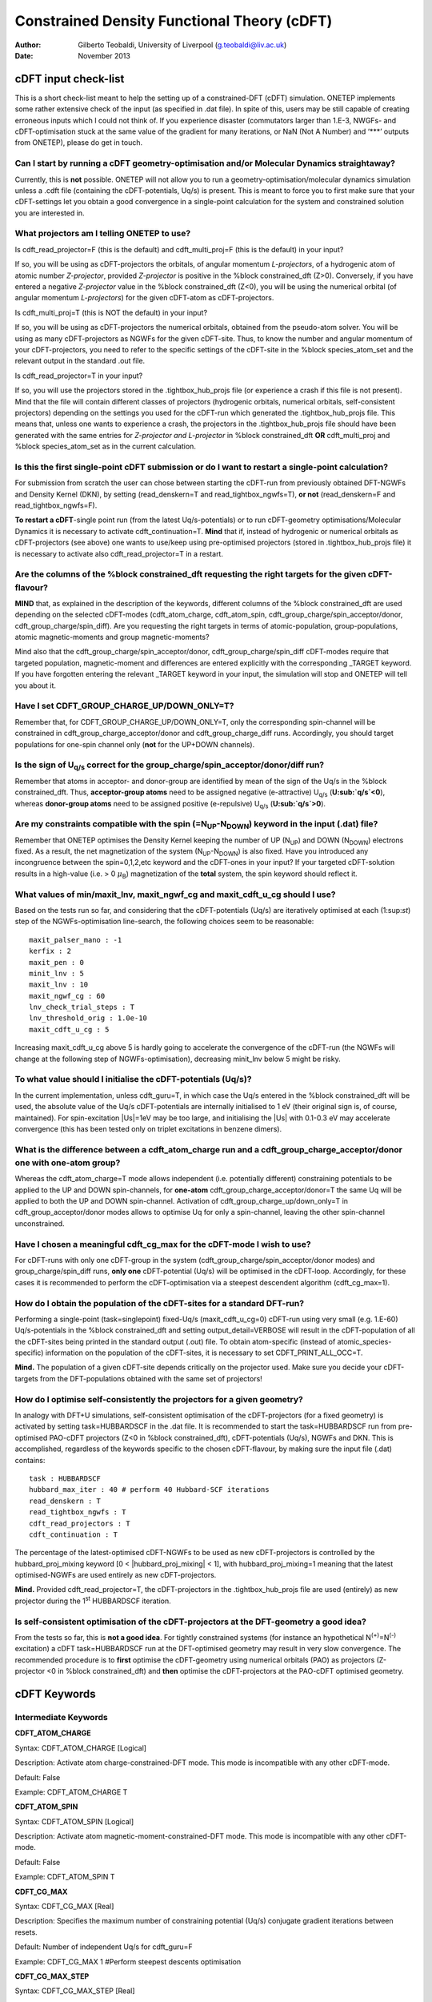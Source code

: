 ============================================
Constrained Density Functional Theory (cDFT)
============================================

:Author: Gilberto Teobaldi, University of Liverpool (g.teobaldi@liv.ac.uk)

:Date:   November 2013

cDFT input check-list
=====================

This is a short check-list meant to help the setting up of a
constrained-DFT (cDFT) simulation. ONETEP implements some rather
extensive check of the input (as specified in .dat file). In spite of
this, users may be still capable of creating erroneous inputs which I
could not think of. If you experience disaster (commutators larger than
1.E-3, NWGFs- and cDFT-optimisation stuck at the same value of the
gradient for many iterations, or NaN (Not A Number) and ‘\*\*\*’ outputs
from ONETEP), please do get in touch.

Can I start by running a cDFT geometry-optimisation and/or Molecular Dynamics straightaway?
-------------------------------------------------------------------------------------------

Currently, this is **not** possible. ONETEP will not allow you to run a
geometry-optimisation/molecular dynamics simulation unless a .cdft file
(containing the cDFT-potentials, Uq/s) is present. This is meant to
force you to first make sure that your cDFT-settings let you obtain a
good convergence in a single-point calculation for the system and
constrained solution you are interested in.

What projectors am I telling ONETEP to use?
-------------------------------------------

Is cdft\_read\_projector=F (this is the default) and cdft\_multi\_proj=F
(this is the default) in your input?

If so, you will be using as cDFT-projectors the orbitals, of angular
momentum *L-projectors*, of a hydrogenic atom of atomic number
*Z-projector*, provided *Z-projector* is positive in the %block
constrained\_dft (Z>0). Conversely, if you have entered a negative
*Z-projector* value in the %block constrained\_dft (Z<0), you will be
using the numerical orbital (of angular momentum *L-projectors*) for the
given cDFT-atom as cDFT-projectors.

Is cdft\_multi\_proj=T (this is NOT the default) in your input?

If so, you will be using as cDFT-projectors the numerical orbitals,
obtained from the pseudo-atom solver. You will be using as many
cDFT-projectors as NGWFs for the given cDFT-site. Thus, to know the
number and angular momentum of your cDFT-projectors, you need to refer
to the specific settings of the cDFT-site in the %block
species\_atom\_set and the relevant output in the standard .out file.

Is cdft\_read\_projector=T in your input?

If so, you will use the projectors stored in the .tightbox\_hub\_projs
file (or experience a crash if this file is not present). Mind that the
file will contain different classes of projectors (hydrogenic orbitals,
numerical orbitals, self-consistent projectors) depending on the
settings you used for the cDFT-run which generated the
.tightbox\_hub\_projs file. This means that, unless one wants to
experience a crash, the projectors in the .tightbox\_hub\_projs file
should have been generated with the same entries for *Z-projector* *and
L-projector* in %block constrained\_dft **OR** cdft\_multi\_proj and
%block species\_atom\_set as in the current calculation.

.. _cdft_singlepoint_restart:

Is this the first single-point cDFT submission or do I want to restart a single-point calculation?
--------------------------------------------------------------------------------------------------

For submission from scratch the user can chose between starting the
cDFT-run from previously obtained DFT-NGWFs and Density Kernel (DKN), by
setting (read\_denskern=T and read\_tightbox\_ngwfs=T), **or not**
(read\_denskern=F and read\_tightbox\_ngwfs=F).

**To restart a cDFT**-single point run (from the latest Uq/s-potentials)
or to run cDFT-geometry optimisations/Molecular Dynamics it is necessary
to activate cdft\_continuation=T. **Mind** that if, instead of
hydrogenic or numerical orbitals as cDFT-projectors (see above) one
wants to use/keep using pre-optimised projectors (stored in
.tightbox\_hub\_projs file) it is necessary to activate also
cdft\_read\_projector=T in a restart.

Are the columns of the %block constrained\_dft requesting the right targets for the given cDFT-flavour?
-------------------------------------------------------------------------------------------------------

**MIND** that, as explained in the description of the keywords,
different columns of the %block constrained\_dft are used depending on
the selected cDFT-modes (cdft\_atom\_charge, cdft\_atom\_spin,
cdft\_group\_charge/spin\_acceptor/donor,
cdft\_group\_charge/spin\_diff). Are you requesting the right targets in
terms of atomic-population, group-populations, atomic magnetic-moments
and group magnetic-moments?

Mind also that the cdft\_group\_charge/spin\_acceptor/donor,
cdft\_group\_charge/spin\_diff cDFT-modes require that targeted
population, magnetic-moment and differences are entered explicitly with
the corresponding \_TARGET keyword. If you have forgotten entering the
relevant \_TARGET keyword in your input, the simulation will stop and
ONETEP will tell you about it.

Have I set CDFT\_GROUP\_CHARGE\_UP/DOWN\_ONLY=T?
------------------------------------------------

Remember that, for CDFT\_GROUP\_CHARGE\_UP/DOWN\_ONLY=T, only the
corresponding spin-channel will be constrained in
cdft\_group\_charge\_acceptor/donor and cdft\_group\_charge\_diff runs.
Accordingly, you should target populations for one-spin channel only
(**not** for the UP+DOWN channels).

Is the sign of U\ :sub:`q/s` correct for the group\_charge/spin\_acceptor/donor/diff run?
-----------------------------------------------------------------------------------------

Remember that atoms in acceptor- and donor-group are identified by mean
of the sign of the Uq/s in the %block constrained\_dft. Thus,
**acceptor-group atoms** need to be assigned negative (e-attractive)
U\ :sub:`q/s` (**U\ :sub:`q/s`\ <0**), whereas **donor-group atoms**
need to be assigned positive (e-repulsive) U\ :sub:`q/s`
(**U\ :sub:`q/s`>0**).

Are my constraints compatible with the spin (=N\ :sub:`UP`\ -N\ :sub:`DOWN`\ ) keyword in the input (.dat) file?
----------------------------------------------------------------------------------------------------------------

Remember that ONETEP optimises the Density Kernel keeping the number of
UP (N\ :sub:`UP`\ ) and DOWN (N\ :sub:`DOWN`\ ) electrons fixed. As a result,
the net magnetization of the system (N\ :sub:`UP`\ -N\ :sub:`DOWN`\ ) is also
fixed. Have you introduced any incongruence between the spin=0,1,2,etc
keyword and the cDFT-ones in your input? If your targeted cDFT-solution
results in a high-value (i.e. > 0 :math:`\mu`\ :sub:`B`) magnetization of the
**total** system, the spin keyword should reflect it.

What values of min/maxit\_lnv, maxit\_ngwf\_cg and maxit\_cdft\_u\_cg should I use?
-----------------------------------------------------------------------------------

Based on the tests run so far, and considering that the cDFT-potentials
(Uq/s) are iteratively optimised at each (1:sup:`st`) step of the
NGWFs-optimisation line-search, the following choices seem to be
reasonable:

::

   maxit_palser_mano : -1
   kerfix : 2
   maxit_pen : 0
   minit_lnv : 5
   maxit_lnv : 10
   maxit_ngwf_cg : 60
   lnv_check_trial_steps : T
   lnv_threshold_orig : 1.0e-10
   maxit_cdft_u_cg : 5

Increasing maxit\_cdft\_u\_cg above 5 is hardly going to accelerate the
convergence of the cDFT-run (the NGWFs will change at the following step
of NGWFs-optimisation), decreasing minit\_lnv below 5 might be risky.

To what value should I initialise the cDFT-potentials (Uq/s)?
-------------------------------------------------------------

In the current implementation, unless cdft\_guru=T, in which case the
Uq/s entered in the %block constrained\_dft will be used, the absolute
value of the Uq/s cDFT-potentials are internally initialised to 1 eV
(their original sign is, of course, maintained). For spin-excitation
\|Us\|=1eV may be too large, and initialising the \|Us\| with 0.1-0.3 eV
may accelerate convergence (this has been tested only on triplet
excitations in benzene dimers).

What is the difference between a cdft\_atom\_charge run and a cdft\_group\_charge\_acceptor/donor one with one-atom group?
--------------------------------------------------------------------------------------------------------------------------

Whereas the cdft\_atom\_charge=T mode allows independent (i.e.
potentially different) constraining potentials to be applied to the UP
and DOWN spin-channels, for **one-atom**
cdft\_group\_charge\_acceptor/donor=T the same Uq will be applied to
both the UP and DOWN spin-channel. Activation of
cdft\_group\_charge\_up/down\_only=T in cdft\_group\_acceptor/donor
modes allows to optimise Uq for only a spin-channel, leaving the other
spin-channel unconstrained.

Have I chosen a meaningful cdft\_cg\_max for the cDFT-mode I wish to use?
-------------------------------------------------------------------------

For cDFT-runs with only one cDFT-group in the system
(cdft\_group\_charge/spin\_acceptor/donor modes) and
group\_charge/spin\_diff runs, **only one** cDFT-potential (Uq/s) will
be optimised in the cDFT-loop. Accordingly, for these cases it is
recommended to perform the cDFT-optimisation via a steepest descendent
algorithm (cdft\_cg\_max=1).

How do I obtain the population of the cDFT-sites for a standard DFT-run?
------------------------------------------------------------------------

Performing a single-point (task=singlepoint) fixed-Uq/s
(maxit\_cdft\_u\_cg=0) cDFT-run using very small (e.g. 1.E-60)
Uq/s-potentials in the %block constrained\_dft and setting
output\_detail=VERBOSE will result in the cDFT-population of all the
cDFT-sites being printed in the standard output (.out) file. To obtain
atom-specific (instead of atomic\_species-specific) information on the
population of the cDFT-sites, it is necessary to set
CDFT\_PRINT\_ALL\_OCC=T.

**Mind.** The population of a given cDFT-site depends critically on the
projector used. Make sure you decide your cDFT-targets from the
DFT-populations obtained with the same set of projectors!

.. _cdft_optimise_projectors:

How do I optimise self-consistently the projectors for a given geometry?
------------------------------------------------------------------------

In analogy with DFT+U simulations, self-consistent optimisation of the
cDFT-projectors (for a fixed geometry) is activated by setting
task=HUBBARDSCF in the .dat file. It is recommended to start the
task=HUBBARDSCF run from pre-optimised PAO-cDFT projectors (Z<0 in
%block constrained\_dft), cDFT-potentials (Uq/s), NGWFs and DKN. This is
accomplished, regardless of the keywords specific to the chosen
cDFT-flavour, by making sure the input file (.dat) contains:

::

   task : HUBBARDSCF
   hubbard_max_iter : 40 # perform 40 Hubbard-SCF iterations
   read_denskern : T
   read_tightbox_ngwfs : T
   cdft_read_projectors : T
   cdft_continuation : T

The percentage of the latest-optimised cDFT-NGWFs to be used as new
cDFT-projectors is controlled by the hubbard\_proj\_mixing keyword [0 <
\|hubbard\_proj\_mixing\| < 1], with hubbard\_proj\_mixing=1 meaning
that the latest optimised-NGWFs are used entirely as new
cDFT-projectors.

**Mind.** Provided cdft\_read\_projector=T, the cDFT-projectors in the
.tightbox\_hub\_projs file are used (entirely) as new projector during
the 1\ :sup:`st` HUBBARDSCF iteration.

Is self-consistent optimisation of the cDFT-projectors at the DFT-geometry a good idea?
---------------------------------------------------------------------------------------

From the tests so far, this is **not a good idea**. For tightly
constrained systems (for instance an hypothetical
N\ :sup:`(+)`\ =N\ :sup:`(-)` excitation) a cDFT task=HUBBARDSCF run at
the DFT-optimised geometry may result in very slow convergence. The
recommended procedure is to **first** optimise the cDFT-geometry using
numerical orbitals (PAO) as projectors (Z-projector <0 in %block
constrained\_dft) and **then** optimise the cDFT-projectors at the
PAO-cDFT optimised geometry.

cDFT Keywords
=============

Intermediate Keywords
---------------------

**CDFT\_ATOM\_CHARGE**

Syntax: CDFT\_ATOM\_CHARGE [Logical]

Description: Activate atom charge-constrained-DFT mode. This mode is
incompatible with any other cDFT-mode.

Default: False

Example: CDFT\_ATOM\_CHARGE T

**CDFT\_ATOM\_SPIN**

Syntax: CDFT\_ATOM\_SPIN [Logical]

Description: Activate atom magnetic-moment-constrained-DFT mode. This
mode is incompatible with any other cDFT-mode.

Default: False

Example: CDFT\_ATOM\_SPIN T

**CDFT\_CG\_MAX**

Syntax: CDFT\_CG\_MAX [Real]

Description: Specifies the maximum number of constraining potential
(Uq/s) conjugate gradient iterations between resets.

Default: Number of independent Uq/s for cdft\_guru=F

Example: CDFT\_CG\_MAX 1 #Perform steepest descents optimisation

**CDFT\_CG\_MAX\_STEP**

Syntax: CDFT\_CG\_MAX\_STEP [Real]

Description: Maximum length of trial step for the constraining potential
(Uq/s) optimisation line search.

Default: 50.0

Example: CDFT\_CG\_MAX\_STEP 10.0

**CDFT\_CG\_THRESHOLD**

Syntax: CDFT\_CG\_THRESHOLD [Real]

Description: Specifies the convergence threshold for the RMS gradient of
the constraining potentials (Uq/s).

Default: 1.0E-3

Example: CDFT\_CG\_THRESHOLD 0.01

**CDFT\_CG\_TYPE**

Syntax: CDFT\_CG\_TYPE [Text]

Description: Specifies the variant of the conjugate gradients algorithm
used for the optimization of the constraining potentials (Uq/s),
currently either NGWF\_FLETCHER for Fletcher-Reeves or NGWF\_POLAK for
Polak-Ribiere.

Default: NGWF\_FLETCHER

Example: CDFT\_CG\_TYPE NGWF\_POLAK

**CDFT\_CHARGE\_ACCEPTOR\_TARGET**

Syntax: CDFT\_CHARGE\_ACCEPTOR\_TARGET [Real]

Description: Targeted acceptor-group electron population for
acceptor-group charge-constrained-DFT mode
[CDFT\_GROUP\_CHARGE\_ACCEPTOR=T].

Default: 0.

Example: CDFT\_CHARGE\_ACCEPTOR\_TARGET 17 #Constrain Nup+Ndown=17 e in
subspace

**CDFT\_CHARGE\_DONOR\_TARGET**

Syntax: CDFT\_CHARGE\_DONOR\_TARGET [Real]

Description: Targeted donor-group electron population for donor-group
charge-constrained-DFT mode [CDFT\_GROUP\_CHARGE\_DONOR=T].

Default: 0.

Example: CDFT\_CHARGE\_DONOR\_TARGET 17 #Constrain Nup+Ndown=17 e in
subspace

**CDFT\_CONTINUATION**

Syntax: CDFT\_CONTINUATION [Logical]

Description: Continue a constraining potential (Uq/s) optimisation from
a previous run using the .cdft file with the latest cDFT-potentials.
CDFT\_CONTINUATION=T allows also to perform single-point cDFT runs
(MAXIT\_CDFT\_U\_CG=0) reading atom-specific constraining potentials
from .cdft file (instead of species-specific ones from the
CONSTRAINED\_DFT block). For cdft\_continuation=T, the constraining
potentials (Uq/s) are read from the .cdft file no matter the setting of
cdft\_guru.

Default: False

Example: CDFT\_CONTINUATION T

**CDFT\_GROUP\_CHARGE\_ACCEPTOR**

Syntax: CDFT\_GROUP\_CHARGE\_ACCEPTOR [Logical]

Description: Activate acceptor-group charge-constrained-DFT mode. This
mode is compatible with CDFT\_GROUP\_CHARGE\_DONOR and
CDFT\_GROUP\_SPIN\_ACCEPTOR/DONOR cDFT-modes, and incompatible with
CDFT\_ATOM\_CHARGE/SPIN and CDFT\_GROUP\_CHARGE/SPIN\_DIFF cDFT modes.

Default: False

Example: CDFT\_GROUP\_CHARGE\_ACCEPTOR T

**CDFT\_GROUP\_CHARGE\_DIFF**

Syntax: CDFT\_GROUP\_CHARGE\_DIFF [Logical]

Description: Activate group charge-difference constrained-DFT mode. This
mode is compatible with CDFT\_GROUP\_SPIN\_DIFF cDFT mode only. Thus, it
is incompatible with any other CDFT\_ATOM\_CHARGE/SPIN and
CDFT\_GROUP\_CHARGE/SPIN\_ACCEPTOR/DONOR cDFT modes.

Default: False

Example: CDFT\_GROUP\_CHARGE\_DIFF T

**CDFT\_GROUP\_CHARGE\_DIFF\_TARGET**

Syntax: CDFT\_CHARGE\_DIFF\_TARGET [Real]

Description: Targeted electron population difference between acceptor
and donor group for -group charge-difference constrained-DFT mode
[CDFT\_GROUP\_CHARGE\_DIFF=T].

Default: 0.

Example: CDFT\_CHARGE\_ACCEPTOR\_TARGET 2

    #Constrain [Nup+Ndown]\_ACC - [Nup+Ndown]\_DON to 2 e.

**CDFT\_GROUP\_CHARGE\_DONOR**

Syntax: CDFT\_GROUP\_CHARGE\_DONOR [Logical]

Description: Activate donor-group charge-constrained-DFT mode. This mode
is compatible with CDFT\_GROUP\_CHARGE\_ACCEPTOR and
CDFT\_GROUP\_SPIN\_ACCEPTOR/DONOR cDFT-modes, and incompatible with
CDFT\_ATOM\_CHARGE/SPIN and CDFT\_GROUP\_CHARGE/SPIN\_DIFF cDFT modes.

Default: False

Example: CDFT\_GROUP\_CHARGE\_DONOR T

**CDFT\_GROUP\_CHARGE\_DOWN\_ONLY**

Syntax: CDFT\_GROUP\_CHARGE\_DOWN\_ONLY [Logical]

Description: Constrain only SPIN-DOWN channel in
CDFT\_GROUP\_CHARGE\_ACCEPTOR, CDFT\_GROUP\_CHARGE\_DONOR and
CDFT\_GROUP\_CHARGE\_DIFF modes. To avoid disaster, make sure the
specified CDFT\_CHARGE\_ACCEPTOR/DONOR\_TARGET or
CDFT\_CHARGE\_DIFF\_TARGET keywords are consistent with the fact only
one spin channel is being constrained. This functionality is NOT
compatible with CDFT\_GROUP\_CHARGE\_UP\_ONLY, CDFT\_ATOM\_CHARGE/SPIN,
and CDFT\_GROUP\_SPIN\_ACCEPTOR/DONOR and CDFT\_GROUP\_SPIN\_DIFF cDFT
modes.

Default: False

Example: CDFT\_GROUP\_CHARGE\_DOWN\_ONLY T

**CDFT\_GROUP\_CHARGE\_UP\_ONLY**

Syntax: CDFT\_GROUP\_CHARGE\_UP\_ONLY [Logical]

Description: Constrain only SPIN-UP channel in
CDFT\_GROUP\_CHARGE\_ACCEPTOR, CDFT\_GROUP\_CHARGE\_DONOR and
CDFT\_GROUP\_CHARGE\_DIFF modes. To avoid disaster, make sure the
specified CDFT\_CHARGE\_ACCEPTOR/DONOR\_TARGET or
CDFT\_CHARGE\_DIFF\_TARGET keywords are consistent with the fact only
one spin channel is being constrained. This functionality is NOT
compatible with CDFT\_GROUP\_CHARGE\_DOWN\_ONLY,
CDFT\_ATOM\_CHARGE/SPIN, and CDFT\_GROUP\_SPIN\_ACCEPTOR/DONOR and
CDFT\_GROUP\_SPIN\_DIFF cDFT modes.

Default: False

Example: CDFT\_GROUP\_CHARGE\_UP\_ONLY T

**CDFT\_GROUP\_SPIN\_ACCEPTOR**\ Syntax: CDFT\_GROUP\_SPIN\_ACCEPTOR
[Logical]

Description: Activate acceptor-group magnetic-moment constrained-DFT
mode. This mode is compatible with CDFT\_GROUP\_SPIN\_DONOR and
CDFT\_GROUP\_CHARGE\_ACCEPTOR/DONOR cDFT-modes, and incompatible with
CDFT\_ATOM\_CHARGE/SPIN and CDFT\_GROUP\_CHARGE/SPIN\_DIFF cDFT modes.

Default: False

Example: CDFT\_GROUP\_SPIN\_ACCEPTOR T

**CDFT\_GROUP\_SPIN\_DIFF**

Syntax: CDFT\_GROUP\_SPIN\_DIFF [Logical]

Description: Activate group magnetic-moment-difference constrained-DFT
mode. This mode is compatible with CDFT\_GROUP\_CHARGE\_DIFF cDFT mode
only. Thus, it is incompatible with any other CDFT\_ATOM\_CHARGE/SPIN
and CDFT\_GROUP\_CHARGE/SPIN\_ACCEPTOR/DONOR cDFT modes.

Default: False

Example: CDFT\_GROUP\_CHARGE\_DIFF T

**CDFT\_GROUP\_SPIN\_DIFF\_TARGET**

Syntax: CDFT\_SPIN\_DIFF\_TARGET [Real]

Description: Targeted magnetic-moment difference between acceptor and
donor group for group magnetic-moment-difference constrained-DFT mode
[CDFT\_GROUP\_SPIN\_DIFF=T].

Default: 0.

Example: CDFT\_CHARGE\_ACCEPTOR\_TARGET 2

    #Constrain [Nup-Ndown]\_ACC - [Nup-Ndown]\_DON to 2 e.

**CDFT\_GROUP\_SPIN\_DONOR**

Syntax: CDFT\_GROUP\_SPIN\_DONOR [Logical]

Description: Activate donor-group magnetic-moment constrained-DFT mode.
This mode is compatible with CDFT\_GROUP\_SPIN\_ACCEPTOR and
CDFT\_GROUP\_CHARGE\_ACCEPTOR/DONOR cDFT-modes, and incompatible with
CDFT\_ATOM\_CHARGE/SPIN and CDFT\_GROUP\_CHARGE/SPIN\_DIFF cDFT modes.

Default: False

Example: CDFT\_GROUP\_SPIN\_DONOR T

**CDFT\_GURU**

Syntax: CDFT\_GURU [Logical]

Description: Tell ONETEP you are a cDFT-expert and prevent it from
initialising the active \|Uq/s\| to failsafe value of 1 eV overwriting
the values entered in the %block constrained\_dft (Uq/s).

Default: False

Example: CDFT\_GURU T

**CDFT\_HUBBARD**

Syntax: CDFT\_HUBBARD [Logical]

Description: Activate the constrained-DFT+U functionality. It requires
specifications of a positive value for the Hubbard correction (Uh) in
the CONSTRAINED\_DFT Block.

Default: False

Example: CDFT\_HUBBARD T

**CDFT\_MAX\_GRAD**

Syntax: CDFT\_MAX\_GRAD [Real]

Description: Specifies the convergence threshold for the maximum value
of the constraining-potential (Uq/s) gradient at any cDFT-site

Default: 1.0E-3

Example: CDFT\_MAX\_GRAD 0.01

**CDFT\_MULTI\_PROJ**

Syntax: CDFT\_MULTI\_PROJ [Logical]

Description: Activate the “as many cDFT-projectors as NGWFs” cDFT-mode.
In this mode, the number of cDFT-projectors for a given cDFT-atom equals
the number of NWGFs for that atom as specified in the %block species.
Both the cDFT-projectors and the NGWFs are localised within spheres of
the same radius. When activated, this mode overwrites the L-projectors
and Z-projectors settings in %block constrained\_dft, and the
cDFT-projectors are built according to the settings in %block
species\_atomic\_set for that atom=cDFT-site.

Default: False

Example: CDFT\_MULTI\_PROJ T

**CDFT\_PRINT\_ALL\_OCC**

Syntax: CDFT\_PRINT\_ALL\_OCC [Logical]

Description: Print detailed information of occupancies for al the
cDFT-sites, for OUTPUT\_DETAIL = VERBOSE.

Default: False

Example: CDFT\_PRINT\_ALL\_OCC T

**CDFT\_READ\_PROJ**

Syntax: CDFT\_READ\_PROJ [Logical]

Description: Read cDFT-projectors from .tightbox\_hub\_proj file.
Activation of this keyword overwrites any Z-projector setting in %block
constrained\_dft. It also makes not necessary to set
hubbard\_proj\_mixing<0 to have task=HUBBARDSCF runs with projectors
read in from file.

Default: False

Example: CDFT\_READ\_PROJ T

**CDFT\_SPIN\_ACCEPTOR\_TARGET**

Syntax: CDFT\_SPIN\_ACCEPTOR\_TARGET [Real]

Description: Targeted group magnetic-moment for acceptor-group
magnetic-moment constrained-DFT mode [CDFT\_GROUP\_SPIN\_ACCEPTOR=T].

Default: 0.

Example: CDFT\_SPIN\_ACCEPTOR\_TARGET -2 #Constrain Nup-Ndown=-2 in
subspace

**CDFT\_SPIN\_DONOR\_TARGET**

Syntax: CDFT\_SPIN\_DONOR\_TARGET [Real]

Description: Targeted group magnetic-moment for donor-group
magnetic-moment constrained-DFT mode [CDFT\_GROUP\_SPIN\_DONOR=T].

Default: 0.

Example: CDFT\_SPIN\_DONOR\_TARGET -2 #Constrain Nup-Ndown=-2 in
subspace

**CDFT\_TRIAL\_LENGTH**

Syntax: CDFT\_TRIAl\_LENGTH [Real]

Description: Specifies initial trial length for first step of
constraining-potential (Uq/s) conjugate gradients optimisation.

Default: 0.1

Example: CDFT\_TRIAL\_LENGTH 1.0

**CI\_CDFT**

Syntax: CI\_CDFT [Logical]

Description: Perform a Configuration Interaction calculation based on
constrained-DFT configurations.

Default: False

Example: CI\_CDFT T

**CI\_CDFT\_NUM\_CONF**

Syntax: CDFT\_MAX\_GRAD [Integer]

Description: Specifies the number of constrained-DFT configuration
available for a CI\_CDFT=T simulation

Default: 0

Example: CI\_CDFT\_NUM\_CONF 4

**CONSTRAINED\_DFT**

Syntax: CONSTRAINED\_DFT [Block]

Syntax: %BLOCK CONSTRAINED\_DFT

S1 L1 Z1 Uh1 Uq1(UP) Uq1(DOWN) Us1 N1(UP) N1(DOWN) [N1(UP)-N1(DOWN)] S2
L2 Z2 Uh2 Uq2(UP) Uq2(DOWN) Us2 N2(UP) N2(DOWN) [N2(UP)-N2(DOWN)] . . .
. .

. . . . .

SM LM ZM UhM UqM(UP) UqM(DOWN) UsM NM(UP) NM(DOWN) [NM(UP)-NM(DOWN)]

%ENDBLOCK CONSTRAINED\_DFT

Description: Manages constrained-DFT simulations. Provided
cdft\_multi\_proj=F, for species S and subspace of angular momentum
channel L (with principal quantum number n=L+1) we apply charge
spin-specific [Uq(UP), Uq(DOWN)] or magnetic-moment-specific (Us)
constraining potentials (eV). For cdft\_atom\_charge=T, N(UP) and
N(DOWN) indicate the targeted e-population for spin-channel UP and DOWN,
respectively. For cdft\_atom\_spin=T, [N1(UP)-N1(DOWN)] indicates the
targeted e-population difference (i.e. local magnetic moment). Uh
indicates the optional Hubbard parameter (U, eV) to be applied for
cdft\_hubbard=T. An effective nuclear charge Z defines the hydrogenic
orbitals spanning the subspace unless a negative value is given, e.g.,
Z=-10, in which case the NGWFs initial guess orbitals (numerical atomic
orbitals) are used. Depending on the activated cDFT-mode, different
columns of the block are used. These are:

    S, L, Z, (Uh), Uq(UP), Uq(DOWN), N(UP), N(DOWN) for
    cdft\_atom\_charge=T

    S, L, Z, (Uh), Us, [N(UP)-N(DOWN)] for cdft\_atom\_spin=T

    S, L, Z, (Uh), Uq(UP), Uq(DOWN) for cdft\_group\_charge\_acceptor=T,
    cdft\_group\_charge\_donor=T, or cdft\_group\_charge\_diff=T. In
    this case, Uq(UP) must be equal to Uq(DOWN). Acceptor and donor
    atoms are differentiated by mean of negative [Uq(UP/DOWN)<0] and
    positive [Uq(UP/DOWN)>0] constraining-potentials, respectively.
    Setting Uq=0 in the %block constrained\_dft will result in the given
    cDFT-atom being excluded from the list of the atoms in a given
    cdft\_group\_charge\_donor/acceptor/diff group.

    S, L, Z, (Uh), and Us for cdft\_group\_spin\_acceptor=T,
    cdft\_group\_spin\_donor=T, or cdft\_group\_spin\_diff=T. In this
    case, Acceptor and donor atoms are differentiated by mean of
    negative (Us<0) and positive (Us>0) constraining-potentials,
    respectively. Setting Us=0 in the %block constrained\_dft will
    result in the given cDFT-atom being excluded from the list of the
    atoms in a given cdft\_group\_spin\_donor/acceptor/diff group.

    cdft\_group\_spin\_acceptor=T, cdft\_group\_spin\_donor=T,
    cdft\_group\_charge\_acceptor=T and cdft\_group\_charge\_donor=T are
    all compatible one with another. Charge- and magnetic-moment
    acceptor- and donor-groups may or may not be the same group. Thus,
    besides simultaneously constraining the charge and magnetic-moment
    on a given group, it is also possible (by setting the appropriate
    sign of Uq and Us in the %block constrained\_dft) to create, within
    the same input and system, a charge\_acceptor group-A, a
    charge\_donor group-B, a spin\_acceptor group-C and a spin\_donor
    group-C. Similar considerations apply also for simultaneous
    activation of group\_charge\_diff and group\_spin\_diff cDFT-modes.
    In sum,

    Activation of cdft\_group\_charge\_up(down)\_only=T for
    cdft\_group\_charge\_acceptor/donor or cdft\_group\_charge\_diff
    modes leads to optimisation of the Uq potentials only for the
    selected spin-channel i.e. Uq(UP) only for
    cdft\_group\_charge\_up\_only=T, and Uq(DOWN) only for
    cdft\_group\_charge\_down\_only=T, leaving the other spin channel
    unconstrained.

    For cdft\_multi\_proj=T the L-projector and Z-projector columns in
    the %block constrained\_dft are read but NOT used. The
    cDFT-projectors are set on the basis of the %block
    species\_atomic\_set and taken as the NGWFs initial guess (numerical
    atomic orbital). This leads to as many cDFT-projectors as NGWFs for
    the cDFT-atom being used. In the current implementation, the same
    Uq/s is applied to all the projectors of a given cDFT-atom
    regardless of their principal quantum number and angular momentum.

    For all the cDFT-modes, unless maxit\_cdft\_u\_cg=0, and depending
    of the specific cDFT-mode, the constraining potentials (Uq,Us) will
    be automatically optimised. Note that, unless cdft\_guru=T, the
    constraining potentials (Uq/s) will be initialised to 1 eV. Thus, to
    perform fixed-Uq/s cDFT-runs or to initialise Uq/s with values
    different from 1 eV (useful for low-energy spin-excitation), it is
    necessary to set cdft\_guru=T.

    The CONSTRAINED\_DFT Block is incompatible with the HUBBARD Block.
    To perform a constrained-DFT+U simulation with Hubbard (Uh)
    correction applied to the subspace in addition to the constraining
    potentials (Uq/s) it is necessary to set cdft\_hubbard=T. For
    cdft\_hubbard=F (which is the default), the Hubbard correction will
    NOT be applied to the subspace.

Example: %BLOCK CONSTRAINED\_DFT

# L Z Uh Uq(UP) Uq(DOWN) Us N(UP) N1(DOWN) [N1(UP)-N1(DOWN)]

N1 1 -5. 0.0 11.0 11.0 0.0 2.3 1.3 0.

N2 1 -5. 0.0 -26.0 -26.0 0.0 2.7 2.7 0.

%ENDBLOCK CONSTRAINED\_DFT

**MAXIT\_CDFT\_U\_CG**

Syntax: MAXIT\_CDFT\_U\_CG [Integer]

Description: Specifies the maximum number of iterations for the
constraining potentials (Uq/s) conjugate gradients optimisation.

Default: 60

Example: MAXIT\_CDFT\_U\_CG 5

**HUBBARD\_TENSOR\_CORR**

Syntax: HUBBARD\_TENSOR\_CORR [Integer]

Description:

    1: Correct tensorially for the slight nonorthogonality between DFT+U or constrained DFT (cDFT) projectors of numerical pseudoatomic orbital form, individually on each atom, which arise due to finite psinc sampling. See details see Phys. Rev. B 83, 245124 (2011).

    2: Use the full simulation-cell overlap matrix of the initial numerical pseudoatomic orbitals (whether or not they are selected as projectors) to form the nonorthogonality correction, in the vein of Mulliken analysis. Experimental, non-Hermitian at present, and not recommended.

    3: Do not correct for the slight nonorthogonality between DFT+U or constrained DFT (cDFT) projectors on a given atom. This is standard in many codes, and currently necessary to choose when using USP/PAW.

    4: This is a reasonable, but not necessary choice, when using cDFT with constraints based on atom group populations. The non-negligible nonorthogonality between projectors on different atoms in the group is accounted for tensorially. This also activates multi-site Pulay force terms in constrained DFT (cDFT) that account for varying inter-atom nonorthogonality. For details see Phys. Rev. B 97, 205120 (2018).

    5: This is also an arguably reasonable, but not necessary choice, when using cDFT with constraints based on, e.g. the difference of atom or atom group populations, that is source-drain cDFT. The non-negligible nonorthogonality between projectors on different atoms in a group is accounted for tensorially, and also the possible nonorthogonality between the source and drain atoms or atom-groups. For an application see Phys. Rev. B 93, 165102 (2016). This also activates (in principle) multi-site Pulay force terms in constrained DFT (cDFT) that account for varying inter-subspace nonorthogonality. This also activates multi-site Pulay force terms in constrained DFT (cDFT) that account for varying inter-atom nonorthogonality. This also activates multi-site Pulay force terms in constrained DFT (cDFT) that account for varying inter-atom nonorthogonality. For details see Phys. Rev. B 97, 205120 (2018).

   The HUBBARD_TENSOR_CORR functionality is not activated in the rare case that analytical hydrogenic projectors are instead of the default numerical pseudoatomic ones.

Default: 1

Example: HUBBARD\_TENSOR\_CORR 4

